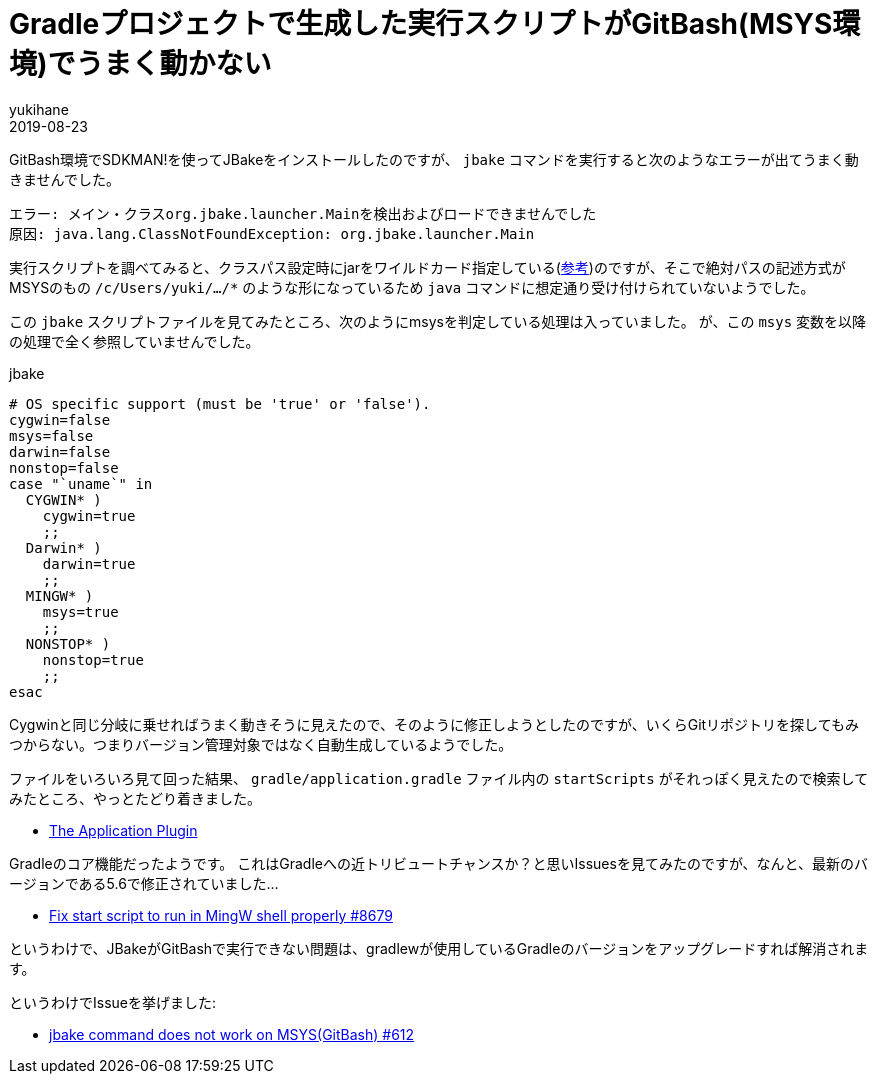 = Gradleプロジェクトで生成した実行スクリプトがGitBash(MSYS環境)でうまく動かない
yukihane
2019-08-23
:jbake-type: post
:jbake-status: published
:jbake-tags: java,jbake,gradle
:idprefix:

GitBash環境でSDKMAN!を使ってJBakeをインストールしたのですが、 `jbake` コマンドを実行すると次のようなエラーが出てうまく動きませんでした。

----
エラー: メイン・クラスorg.jbake.launcher.Mainを検出およびロードできませんでした
原因: java.lang.ClassNotFoundException: org.jbake.launcher.Main
----

実行スクリプトを調べてみると、クラスパス設定時にjarをワイルドカード指定している(https://docs.oracle.com/javase/jp/8/docs/technotes/tools/windows/classpath.html#A1100762[参考])のですが、そこで絶対パスの記述方式がMSYSのもの `/c/Users/yuki/.../*` のような形になっているため `java` コマンドに想定通り受け付けられていないようでした。

この `jbake` スクリプトファイルを見てみたところ、次のようにmsysを判定している処理は入っていました。
が、この `msys` 変数を以降の処理で全く参照していませんでした。

.jbake
----
# OS specific support (must be 'true' or 'false').
cygwin=false
msys=false
darwin=false
nonstop=false
case "`uname`" in
  CYGWIN* )
    cygwin=true
    ;;
  Darwin* )
    darwin=true
    ;;
  MINGW* )
    msys=true
    ;;
  NONSTOP* )
    nonstop=true
    ;;
esac
----

Cygwinと同じ分岐に乗せればうまく動きそうに見えたので、そのように修正しようとしたのですが、いくらGitリポジトリを探してもみつからない。つまりバージョン管理対象ではなく自動生成しているようでした。

ファイルをいろいろ見て回った結果、 `gradle/application.gradle` ファイル内の `startScripts` がそれっぽく見えたので検索してみたところ、やっとたどり着きました。

* https://docs.gradle.org/current/userguide/application_plugin.html[The Application Plugin]

Gradleのコア機能だったようです。
これはGradleへの近トリビュートチャンスか？と思いIssuesを見てみたのですが、なんと、最新のバージョンである5.6で修正されていました…

* https://github.com/gradle/gradle/pull/8679[Fix start script to run in MingW shell properly #8679]

というわけで、JBakeがGitBashで実行できない問題は、gradlewが使用しているGradleのバージョンをアップグレードすれば解消されます。

というわけでIssueを挙げました:

* https://github.com/jbake-org/jbake/issues/612[jbake command does not work on MSYS(GitBash) #612]